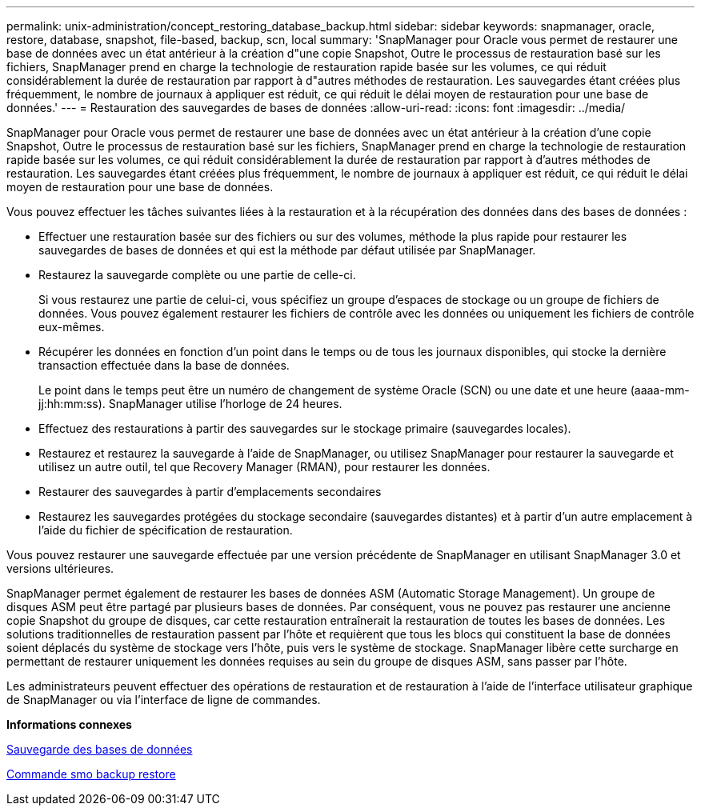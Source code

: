 ---
permalink: unix-administration/concept_restoring_database_backup.html 
sidebar: sidebar 
keywords: snapmanager, oracle, restore, database, snapshot, file-based, backup, scn, local 
summary: 'SnapManager pour Oracle vous permet de restaurer une base de données avec un état antérieur à la création d"une copie Snapshot, Outre le processus de restauration basé sur les fichiers, SnapManager prend en charge la technologie de restauration rapide basée sur les volumes, ce qui réduit considérablement la durée de restauration par rapport à d"autres méthodes de restauration. Les sauvegardes étant créées plus fréquemment, le nombre de journaux à appliquer est réduit, ce qui réduit le délai moyen de restauration pour une base de données.' 
---
= Restauration des sauvegardes de bases de données
:allow-uri-read: 
:icons: font
:imagesdir: ../media/


[role="lead"]
SnapManager pour Oracle vous permet de restaurer une base de données avec un état antérieur à la création d'une copie Snapshot, Outre le processus de restauration basé sur les fichiers, SnapManager prend en charge la technologie de restauration rapide basée sur les volumes, ce qui réduit considérablement la durée de restauration par rapport à d'autres méthodes de restauration. Les sauvegardes étant créées plus fréquemment, le nombre de journaux à appliquer est réduit, ce qui réduit le délai moyen de restauration pour une base de données.

Vous pouvez effectuer les tâches suivantes liées à la restauration et à la récupération des données dans des bases de données :

* Effectuer une restauration basée sur des fichiers ou sur des volumes, méthode la plus rapide pour restaurer les sauvegardes de bases de données et qui est la méthode par défaut utilisée par SnapManager.
* Restaurez la sauvegarde complète ou une partie de celle-ci.
+
Si vous restaurez une partie de celui-ci, vous spécifiez un groupe d'espaces de stockage ou un groupe de fichiers de données. Vous pouvez également restaurer les fichiers de contrôle avec les données ou uniquement les fichiers de contrôle eux-mêmes.

* Récupérer les données en fonction d'un point dans le temps ou de tous les journaux disponibles, qui stocke la dernière transaction effectuée dans la base de données.
+
Le point dans le temps peut être un numéro de changement de système Oracle (SCN) ou une date et une heure (aaaa-mm-jj:hh:mm:ss). SnapManager utilise l'horloge de 24 heures.

* Effectuez des restaurations à partir des sauvegardes sur le stockage primaire (sauvegardes locales).
* Restaurez et restaurez la sauvegarde à l'aide de SnapManager, ou utilisez SnapManager pour restaurer la sauvegarde et utilisez un autre outil, tel que Recovery Manager (RMAN), pour restaurer les données.
* Restaurer des sauvegardes à partir d'emplacements secondaires
* Restaurez les sauvegardes protégées du stockage secondaire (sauvegardes distantes) et à partir d'un autre emplacement à l'aide du fichier de spécification de restauration.


Vous pouvez restaurer une sauvegarde effectuée par une version précédente de SnapManager en utilisant SnapManager 3.0 et versions ultérieures.

SnapManager permet également de restaurer les bases de données ASM (Automatic Storage Management). Un groupe de disques ASM peut être partagé par plusieurs bases de données. Par conséquent, vous ne pouvez pas restaurer une ancienne copie Snapshot du groupe de disques, car cette restauration entraînerait la restauration de toutes les bases de données. Les solutions traditionnelles de restauration passent par l'hôte et requièrent que tous les blocs qui constituent la base de données soient déplacés du système de stockage vers l'hôte, puis vers le système de stockage. SnapManager libère cette surcharge en permettant de restaurer uniquement les données requises au sein du groupe de disques ASM, sans passer par l'hôte.

Les administrateurs peuvent effectuer des opérations de restauration et de restauration à l'aide de l'interface utilisateur graphique de SnapManager ou via l'interface de ligne de commandes.

*Informations connexes*

xref:concept_database_backup_management.adoc[Sauvegarde des bases de données]

xref:reference_the_smosmsapbackup_restore_command.adoc[Commande smo backup restore]
